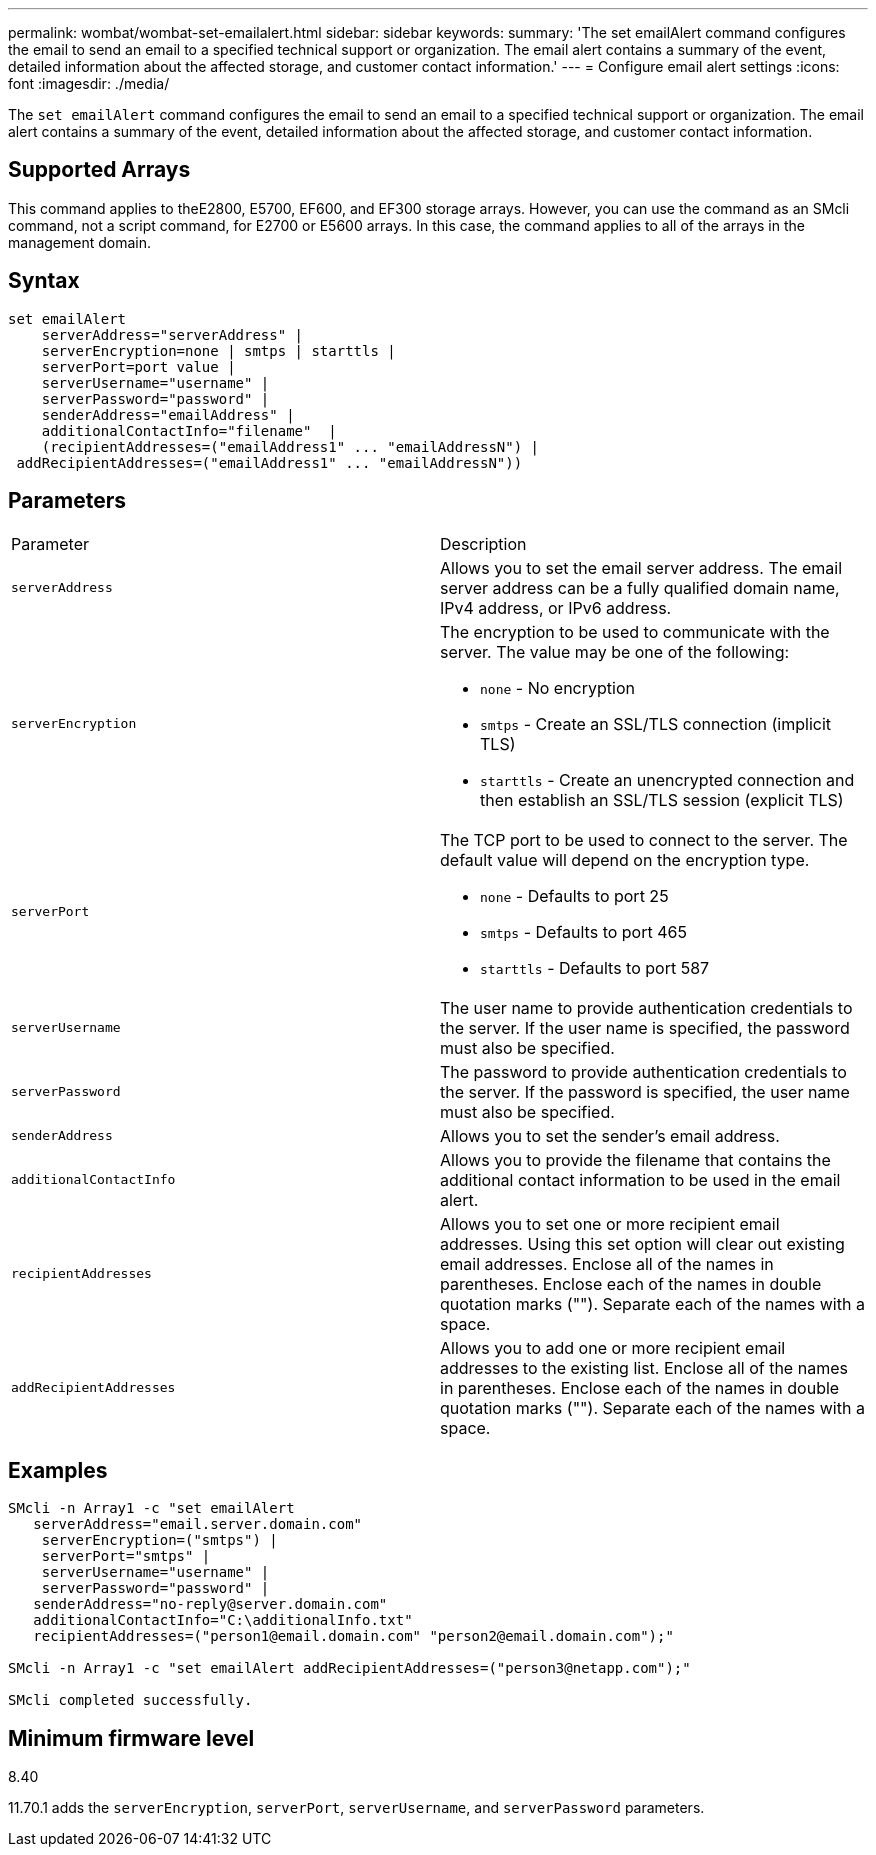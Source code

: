 ---
permalink: wombat/wombat-set-emailalert.html
sidebar: sidebar
keywords: 
summary: 'The set emailAlert command configures the email to send an email to a specified technical support or organization. The email alert contains a summary of the event, detailed information about the affected storage, and customer contact information.'
---
= Configure email alert settings
:icons: font
:imagesdir: ./media/

[.lead]
The `set emailAlert` command configures the email to send an email to a specified technical support or organization. The email alert contains a summary of the event, detailed information about the affected storage, and customer contact information.

== Supported Arrays

This command applies to theE2800, E5700, EF600, and EF300 storage arrays. However, you can use the command as an SMcli command, not a script command, for E2700 or E5600 arrays. In this case, the command applies to all of the arrays in the management domain.

== Syntax

----

set emailAlert
    serverAddress="serverAddress" |
    serverEncryption=none | smtps | starttls |
    serverPort=port value |
    serverUsername="username" |
    serverPassword="password" |
    senderAddress="emailAddress" |
    additionalContactInfo="filename"  |
    (recipientAddresses=("emailAddress1" ... "emailAddressN") |
 addRecipientAddresses=("emailAddress1" ... "emailAddressN"))
----

== Parameters

|===
| Parameter| Description
a|
`serverAddress`
a|
Allows you to set the email server address. The email server address can be a fully qualified domain name, IPv4 address, or IPv6 address.
a|
`serverEncryption`
a|
The encryption to be used to communicate with the server. The value may be one of the following:

* `none` - No encryption
* `smtps` - Create an SSL/TLS connection (implicit TLS)
* `starttls` - Create an unencrypted connection and then establish an SSL/TLS session (explicit TLS)

a|
`serverPort`
a|
The TCP port to be used to connect to the server. The default value will depend on the encryption type.

* `none` - Defaults to port 25
* `smtps` - Defaults to port 465
* `starttls` - Defaults to port 587

a|
`serverUsername`
a|
The user name to provide authentication credentials to the server. If the user name is specified, the password must also be specified.
a|
`serverPassword`
a|
The password to provide authentication credentials to the server. If the password is specified, the user name must also be specified.
a|
`senderAddress`
a|
Allows you to set the sender's email address.
a|
`additionalContactInfo`
a|
Allows you to provide the filename that contains the additional contact information to be used in the email alert.
a|
`recipientAddresses`
a|
Allows you to set one or more recipient email addresses. Using this set option will clear out existing email addresses. Enclose all of the names in parentheses. Enclose each of the names in double quotation marks (""). Separate each of the names with a space.
a|
`addRecipientAddresses`
a|
Allows you to add one or more recipient email addresses to the existing list. Enclose all of the names in parentheses. Enclose each of the names in double quotation marks (""). Separate each of the names with a space.
|===

== Examples

----

SMcli -n Array1 -c "set emailAlert
   serverAddress="email.server.domain.com"
    serverEncryption=("smtps") |
    serverPort="smtps" |
    serverUsername="username" |
    serverPassword="password" |
   senderAddress="no-reply@server.domain.com"
   additionalContactInfo="C:\additionalInfo.txt"
   recipientAddresses=("person1@email.domain.com" "person2@email.domain.com");"

SMcli -n Array1 -c "set emailAlert addRecipientAddresses=("person3@netapp.com");"

SMcli completed successfully.
----

== Minimum firmware level

8.40

11.70.1 adds the `serverEncryption`, `serverPort`, `serverUsername`, and `serverPassword` parameters.
